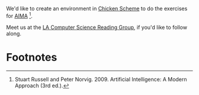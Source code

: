 We'd like to create an environment in [[http://www.call-cc.org/][Chicken Scheme]] to do the
exercises for [[http://aima.cs.berkeley.edu/][AIMA]] [1].

Meet us at the [[http://www.meetup.com/LA-Computer-Science-Reading-Group/][LA Computer Science Reading Group]], if you'd like to
follow along.

* Footnotes

[1] Stuart Russell and Peter Norvig. 2009. Artificial Intelligence:
  A Modern Approach (3rd ed.).
